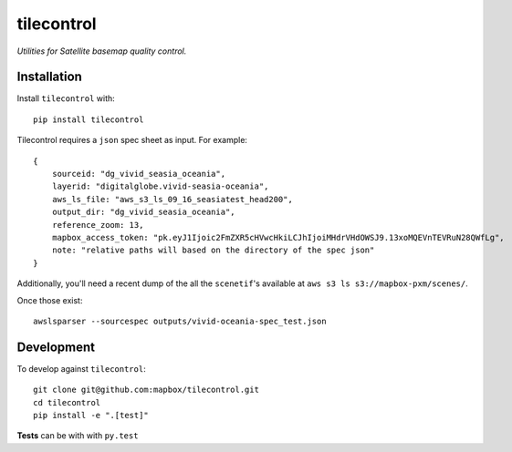 tilecontrol
===========

|Build Status|

*Utilities for Satellite basemap quality control.*

Installation
------------

Install ``tilecontrol`` with:

::

    pip install tilecontrol

Tilecontrol requires a ``json`` spec sheet as input. For example:

::

    {
        sourceid: "dg_vivid_seasia_oceania",
        layerid: "digitalglobe.vivid-seasia-oceania",
        aws_ls_file: "aws_s3_ls_09_16_seasiatest_head200",
        output_dir: "dg_vivid_seasia_oceania",
        reference_zoom: 13,
        mapbox_access_token: "pk.eyJ1Ijoic2FmZXR5cHVwcHkiLCJhIjoiMHdrVHdOWSJ9.13xoMQEVnTEVRuN28QWfLg",
        note: "relative paths will based on the directory of the spec json"
    }

Additionally, you'll need a recent dump of the all the ``scenetif``'s
available at ``aws s3 ls s3://mapbox-pxm/scenes/``.

Once those exist:

::

    awslsparser --sourcespec outputs/vivid-oceania-spec_test.json

Development
-----------

To develop against ``tilecontrol``:

::

    git clone git@github.com:mapbox/tilecontrol.git
    cd tilecontrol
    pip install -e ".[test]"

**Tests** can be with with ``py.test``

.. |Build Status| image:: https://magnum.travis-ci.com/mapbox/tilecontrol.svg?token=5hEJ9x9Ljj2yfkNFpMu5&branch=master
   :target: https://magnum.travis-ci.com/mapbox/tilecontrol
